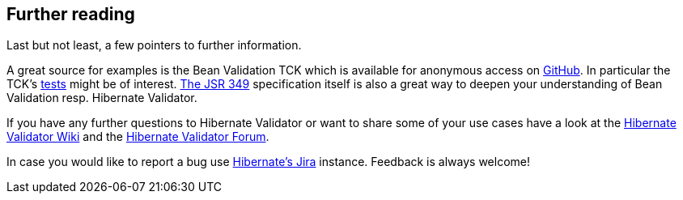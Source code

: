 [[validator-further-reading]]
== Further reading

Last but not least, a few pointers to further information.

A great source for examples is the Bean Validation TCK which is available for anonymous access on
link:https://github.com/beanvalidation/beanvalidation-tck[GitHub]. In particular the TCK's
link:https://github.com/beanvalidation/beanvalidation-tck/tree/1.1.0.Final/tests[tests] might be
of interest. link:http://beanvalidation.org/1.1/spec/1.1.0.cr3[The JSR 349] specification itself
is also a great way to deepen your understanding of Bean Validation resp. Hibernate Validator.

If you have any further questions to Hibernate Validator or want to share some of your use cases
have a look at the link:http://community.jboss.org/en/hibernate/validator[Hibernate Validator
Wiki] and the link:https://forum.hibernate.org/viewforum.php?f=9[Hibernate Validator Forum].

In case you would like to report a bug use
link:http://opensource.atlassian.com/projects/hibernate/browse/HV[Hibernate's Jira] instance.
Feedback is always welcome!

